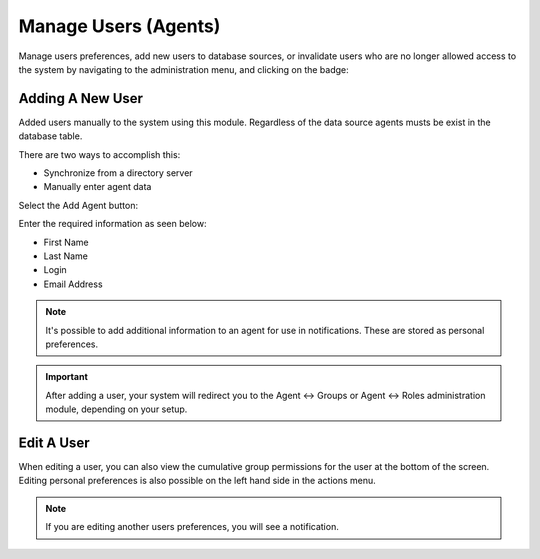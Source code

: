 Manage Users (Agents)
#####################
.. _PageNavigation admin_usermanagement_users_index:

Manage users preferences, add new users to database sources, or invalidate users who are no longer allowed access to the system by navigating to the administration menu, and clicking on the badge:

.. image:: images/admin_users.png
    :alt: Admin Badge Users

.. seealso::

    The :ref:`Admin Console <PageNavigation console_admin>` for adding users over the command-line interface.

Adding A New User
*****************

Added users manually to the system using this module. Regardless of the data source agents musts be exist in the database table. 

There are two ways to accomplish this:

* Synchronize from a directory server
* Manually enter agent data

Select the Add Agent button:

.. image:: images/admin_user_sidebar.png
    :alt: Admin User Sidebar

Enter the required information as seen below:

* First Name
* Last Name
* Login
* Email Address

.. note::

    It's possible to add additional information to an agent for use in notifications. These are stored as personal preferences.

.. important::

    After adding a user, your system will redirect you to the Agent <-> Groups or Agent <-> Roles administration module, depending on your setup.


Edit A User
***********

.. image:: images/admin_edit_user.png
    :alt: Edit User Screen

When editing a user, you can also view the cumulative group permissions for the user at the bottom of the screen. Editing personal preferences is also possible on the left hand side in the actions menu.

.. image:: images/admin_user_edit_sidebar.png
    :alt: Edit Users Screen Sidebar

.. note:: 
    
    If you are editing another users preferences, you will see a notification.

.. image:: images/admin_user_preferences.png
    :alt: Edit Other User Preferences
